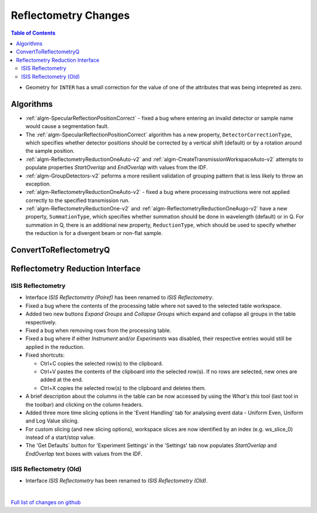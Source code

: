 =====================
Reflectometry Changes
=====================

.. contents:: Table of Contents
   :local:

- Geometry for ``INTER`` has a small correction for the value of one of the attributes that was being intepreted as zero.

Algorithms
----------

- :ref:`algm-SpecularReflectionPositionCorrect` - fixed a bug where entering
  an invalid detector or sample name would cause a segmentation fault.
- The :ref:`algm-SpecularReflectionPositionCorrect` algorithm has a new property, ``DetectorCorrectionType``, 
  which specifies whether detector positions should be corrected by a vertical  shift (default) or by a rotation around the sample position.
- :ref:`algm-ReflectometryReductionOneAuto-v2` and :ref:`algm-CreateTransmissionWorkspaceAuto-v2` attempts to populate properties `StartOverlap` and `EndOverlap` with values from the IDF.
- :ref:`algm-GroupDetectors-v2` peforms a more resilient validation of grouping pattern that is less likely to throw an exception.
- :ref:`algm-ReflectometryReductionOneAuto-v2` - fixed a bug where processing instructions were not applied correctly to the specified transmission run.
- :ref:`algm-ReflectometryReductionOne-v2` and :ref:`algm-ReflectometryReductionOneAugo-v2` have a new property, ``SummationType``, which specifies whether summation should be done in wavelength (default) or in Q. For summation in Q, there is an additional new property, ``ReductionType``, which should be used to specify whether the reduction is for a divergent beam or non-flat sample.

ConvertToReflectometryQ
-----------------------


Reflectometry Reduction Interface
---------------------------------

ISIS Reflectometry
##################

- Interface `ISIS Reflectometry (Polref)` has been renamed to `ISIS Reflectometry`.
- Fixed a bug where the contents of the processing table where not saved to the selected table workspace.
- Added two new buttons `Expand Groups` and `Collapse Groups` which expand and collapse all groups in the table respectively.
- Fixed a bug when removing rows from the processing table.
- Fixed a bug where if either `Instrument` and/or `Experiments` was disabled, their respective entries would still be applied in the reduction.
- Fixed shortcuts:

  - Ctrl+C copies the selected row(s) to the clipboard.
  - Ctrl+V pastes the contents of the clipboard into the selected row(s). If no rows are selected, new ones are added at the end.
  - Ctrl+X copies the selected row(s) to the clipboard and deletes them.

- A brief description about the columns in the table can be now accessed by using the *What's this* tool (last tool in the toolbar) and clicking on the column headers.
- Added three more time slicing options in the 'Event Handling' tab for analysing event data - Uniform Even, Uniform and Log Value slicing.
- For custom slicing (and new slicing options), workspace slices are now identified by an index (e.g. ws_slice_0) instead of a start/stop value.
- The 'Get Defaults` button for 'Experiment Settings' in the 'Settings' tab now populates `StartOverlap` and `EndOverlap` text boxes with values from the IDF.

ISIS Reflectometry (Old)
########################

- Interface `ISIS Reflectometry` has been renamed to `ISIS Reflectometry (Old)`.

|

`Full list of changes on github <http://github.com/mantidproject/mantid/pulls?q=is%3Apr+milestone%3A%22Release+3.10%22+is%3Amerged+label%3A%22Component%3A+Reflectometry%22>`__
